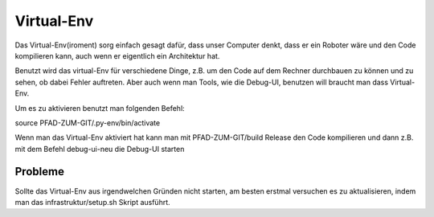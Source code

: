 .. _virtual-env:

Virtual-Env
===========

Das Virtual-Env(iroment) sorg einfach gesagt dafür, dass unser Computer denkt, dass er ein Roboter wäre und den Code
kompilieren kann, auch wenn er eigentlich ein Architektur hat.

Benutzt wird das virtual-Env für verschiedene Dinge, z.B. um den Code auf dem Rechner durchbauen zu können
und zu sehen, ob dabei Fehler auftreten. Aber auch wenn man Tools, wie die Debug-UI, benutzen will braucht man dass
Virtual-Env.

Um es zu aktivieren benutzt man folgenden Befehl:

source PFAD-ZUM-GIT/.py-env/bin/activate

Wenn man das Virtual-Env aktiviert hat kann man mit PFAD-ZUM-GIT/build Release den Code kompilieren und dann z.B.
mit dem Befehl debug-ui-neu die Debug-UI starten

Probleme
--------

Sollte das Virtual-Env aus irgendwelchen Gründen nicht starten, am besten erstmal versuchen es zu aktualisieren, indem
man das infrastruktur/setup.sh Skript ausführt.
